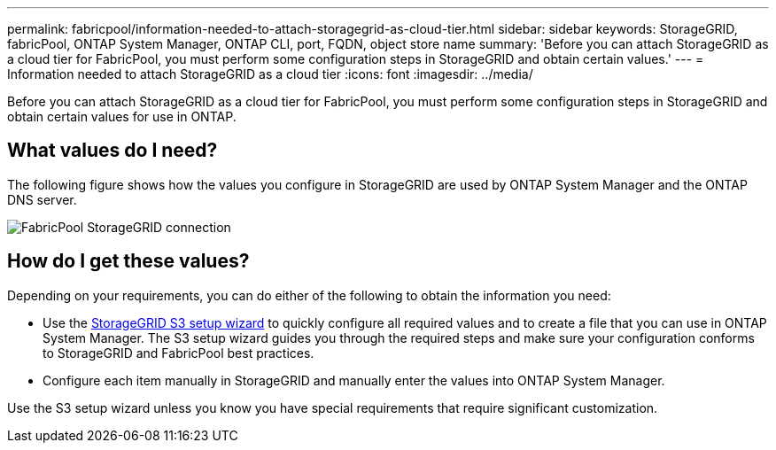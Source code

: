 ---
permalink: fabricpool/information-needed-to-attach-storagegrid-as-cloud-tier.html
sidebar: sidebar
keywords: StorageGRID, fabricPool, ONTAP System Manager, ONTAP CLI, port, FQDN, object store name
summary: 'Before you can attach StorageGRID as a cloud tier for FabricPool, you must perform some configuration steps in StorageGRID and obtain certain values.'
---
= Information needed to attach StorageGRID as a cloud tier
:icons: font
:imagesdir: ../media/

[.lead]
Before you can attach StorageGRID as a cloud tier for FabricPool, you must perform some configuration steps in StorageGRID and obtain certain values for use in ONTAP.

== What values do I need?

The following figure shows how the values you configure in StorageGRID are used by ONTAP System Manager and the ONTAP DNS server. 

image::../media/fabricpool_storagegrid_values.png[FabricPool StorageGRID connection]

== How do I get these values?
Depending on your requirements, you can do either of the following to obtain the information you need:

* Use the xref:use-s3-setup-wizard.adoc[StorageGRID S3 setup wizard] to quickly configure all required values and to create a file that you can use in ONTAP System Manager. The S3 setup wizard guides you through the required steps and make sure your configuration conforms to StorageGRID and FabricPool best practices.
* Configure each item manually in StorageGRID and manually enter the values into ONTAP System Manager. 

Use the S3 setup wizard unless you know you have special requirements that require significant customization.

